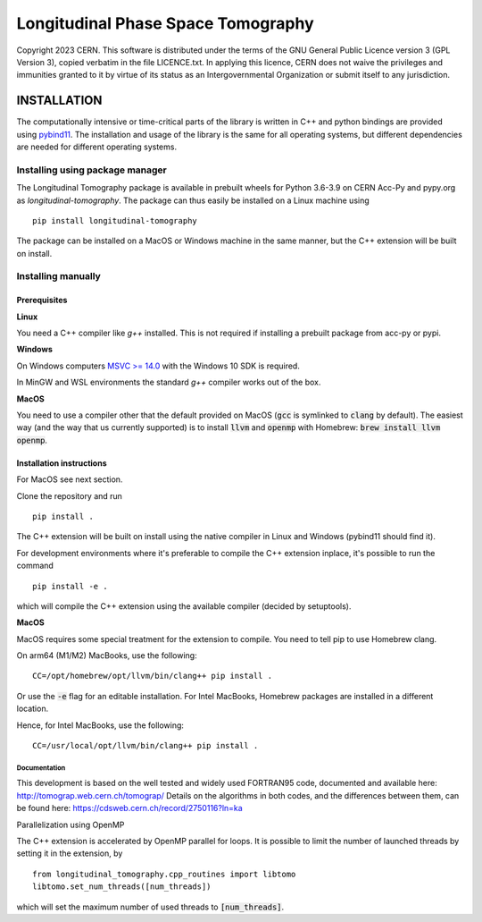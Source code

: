 ===================================
Longitudinal Phase Space Tomography
===================================

.. image:: https://gitlab.cern.ch/longitudinaltomography/tomographyv3/badges/master/pipeline.svg
.. image:: https://gitlab.cern.ch/longitudinaltomography/tomographyv3/badges/master/coverage.svg
    :target: https://gitlab.cern.ch/anlu/longitudinaltomography/-/jobs/artifacts/master/download?job=pages

Copyright 2023 CERN. This software is distributed under the terms of the
GNU General Public Licence version 3 (GPL Version 3), copied verbatim in
the file LICENCE.txt. In applying this licence, CERN does not waive the
privileges and immunities granted to it by virtue of its status as an
Intergovernmental Organization or submit itself to any jurisdiction.


INSTALLATION
------------

The computationally intensive or time-critical parts of the library is
written in C++ and python bindings are provided using `pybind11 <https://pybind11.readthedocs.io/en/stable/>`_.
The installation and usage of the library is the same for all operating systems, but
different dependencies are needed for different operating systems.

Installing using package manager
""""""""""""""""""""""""""""""""

The Longitudinal Tomography package is available in prebuilt wheels for Python 3.6-3.9
on CERN Acc-Py and pypy.org as `longitudinal-tomography`. The package can thus easily be installed on
a Linux machine using

::

    pip install longitudinal-tomography

The package can be installed on a MacOS or Windows machine in the same manner, but the
C++ extension will be built on install.


Installing manually
"""""""""""""""""""

Prerequisites
~~~~~~~~~~~~~

**Linux**

You need a C++ compiler like `g++` installed. This is not required if installing a prebuilt package from acc-py or pypi.

**Windows**

On Windows computers `MSVC >= 14.0 <https://visualstudio.microsoft.com/thank-you-downloading-visual-studio/?sku=BuildTools>`_
with the Windows 10 SDK is required.

In MinGW and WSL environments the standard `g++` compiler works out of the box.

**MacOS**

You need to use a compiler other that the default provided on MacOS (:code:`gcc` is symlinked to :code:`clang` by default).
The easiest way (and the way that us currently supported) is to install :code:`llvm` and :code:`openmp` with Homebrew: :code:`brew install llvm openmp`.

Installation instructions
~~~~~~~~~~~~~~~~~~~~~~~~~

For MacOS see next section.

Clone the repository and run
::

   pip install .

The C++ extension will be built on install using the native compiler in Linux and Windows (pybind11 should find it).


For development environments where it's preferable to compile the C++ extension inplace, it's possible to run the command
::

    pip install -e .

which will compile the C++ extension using the available compiler (decided by setuptools).

**MacOS**

MacOS requires some special treatment for the extension to compile.
You need to tell pip to use Homebrew clang.

On arm64 (M1/M2) MacBooks, use the following:
::
    CC=/opt/homebrew/opt/llvm/bin/clang++ pip install .

Or use the :code:`-e` flag for an editable installation.
For Intel MacBooks, Homebrew packages are installed in a different location.

Hence, for Intel MacBooks, use the following:
::
    CC=/usr/local/opt/llvm/bin/clang++ pip install .

"""""""""""""
Documentation
"""""""""""""

This development is based on the well tested and widely used FORTRAN95 code, documented and available here: http://tomograp.web.cern.ch/tomograp/
Details on the algorithms in both codes, and the differences between them, can be found here: https://cdsweb.cern.ch/record/2750116?ln=ka


Parallelization using OpenMP

The C++ extension is accelerated by OpenMP parallel for loops. It is possible to limit the number of launched threads
by setting it in the extension, by
::

    from longitudinal_tomography.cpp_routines import libtomo
    libtomo.set_num_threads([num_threads])

which will set the maximum number of used threads to :code:`[num_threads]`.
